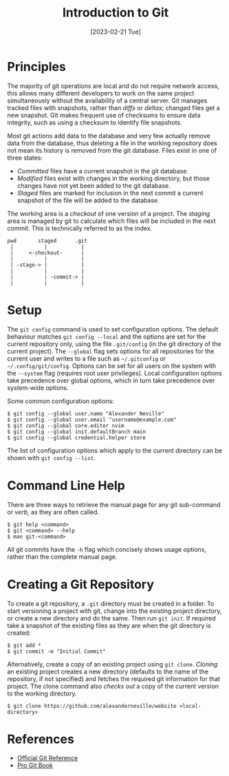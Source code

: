 #+TITLE: Introduction to Git
#+DATE: [2023-02-21 Tue]

* Principles

The majority of git operations are local and do not require network access, this allows many different developers to work on the same project simultaneously without the availability of a central server. Git manages tracked files with snapshots, rather than /diffs/ or /deltas/; changed files get a new snapshot. Git makes frequent use of checksums to ensure data integrity, such as using a checksum to identify file snapshots.

Most git actions add data to the database and very few actually remove data from the database, thus deleting a file in the working repository does not mean its history is removed from the git database. Files exist in one of three states:

- /Committed/ files have a current snapshot in the git database.
- /Modified/ files exist with changes in the working directory, but those changes have not yet been added to the git database.
- /Staged/ files are marked for inclusion in the next commit a current snapshot of the file will be added to the database.

The working area is a /checkout/ of one version of a project. The /staging/ area is managed by git to calculate which files will be included in the next commit. This is technically referred to as the index.

:tmp:
#+begin_src text
  pwd       staged      .git
   |          |           |
   |     <-checkout-      |
   |          |           |
   | -stage-> |           |
   |          |           |
   |          | -commit-> |
   |          |           |
#+end_src
:end:

* Setup

The =git config= command is used to set configuration options. The default behaviour matches =git config --local= and the options are set for the current repository only, using the file =.git/config= (in the git directory of the current project). The =--global= flag sets options for all repositories for the current user and writes to a file such as =~/.gitconfig= or =~/.config/git/config=. Options can be set for all users on the system with the =--system= flag (requires root user privileges). Local configuration options take precedence over global options, which in turn take precedence over system-wide options.

Some common configuration options:

#+begin_src text
  $ git config --global user.name "Alexander Neville"
  $ git config --global user.email "username@example.com"
  $ git config --global core.editor nvim
  $ git config --global init.defaultBranch main
  $ git config --global credential.helper store
#+end_src

The list of configuration options which apply to the current directory can be shown with =git config --list=.

* Command Line Help

There are three ways to retrieve the manual page for any git sub-command or /verb/, as they are often called.

#+begin_src text
  $ git help <command>
  $ git <command> --help
  $ man git-<command>
#+end_src

All git commits have the =-h= flag which concisely shows usage options, rather than the complete manual page.

* Creating a Git Repository

To create a git repository, a =.git= directory must be created in a folder. To start versioning a project with git, change into the existing project directory, or create a new directory and do the same. Then run =git init=. If required take a snapshot of the existing files as they are when the git directory is created:

#+begin_src text
  $ git add *
  $ git commit -m "Initial Commit"
#+end_src

Alternatively, create a copy of an existing project using =git clone=. /Cloning/ an existing project creates a new directory (defaults to the name of the repository, if not specified) and fetches the required git information for that project. The clone command also /checks out/ a copy of the current version to the working directory.

#+begin_src text
  $ git clone https://github.com/alexanderneville/website <local-directory>
#+end_src

* References

- [[https://git-scm.com/docs][Official Git Reference]]
- [[https://git-scm.com/book/en/v2][Pro Git Book]]
